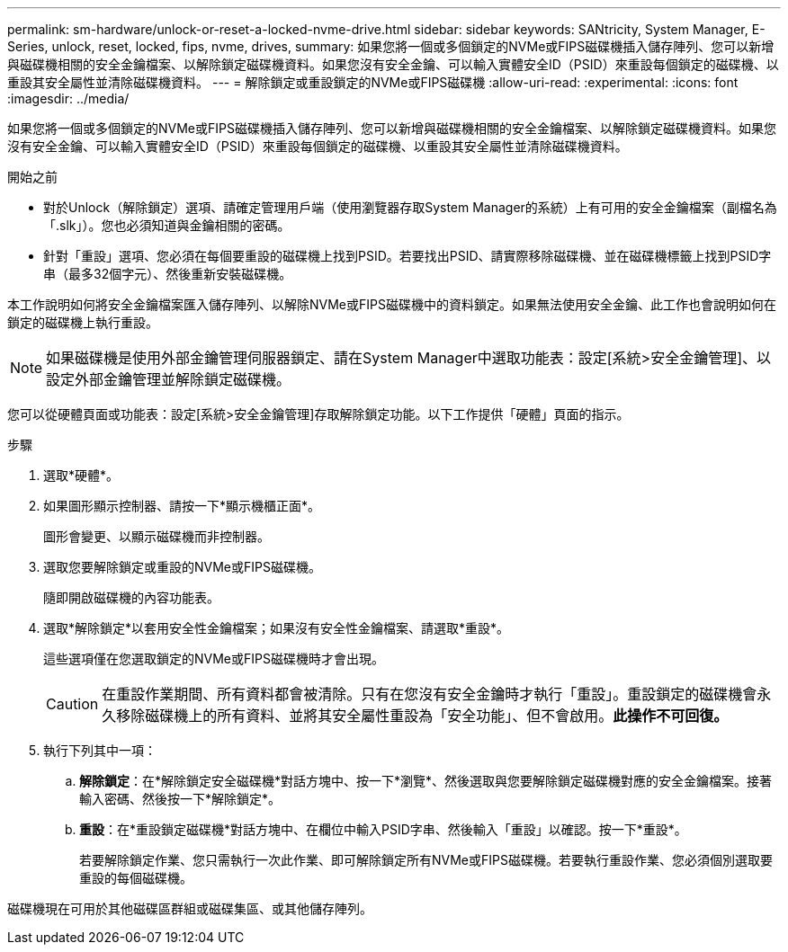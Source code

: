 ---
permalink: sm-hardware/unlock-or-reset-a-locked-nvme-drive.html 
sidebar: sidebar 
keywords: SANtricity, System Manager, E-Series, unlock, reset, locked, fips, nvme, drives, 
summary: 如果您將一個或多個鎖定的NVMe或FIPS磁碟機插入儲存陣列、您可以新增與磁碟機相關的安全金鑰檔案、以解除鎖定磁碟機資料。如果您沒有安全金鑰、可以輸入實體安全ID（PSID）來重設每個鎖定的磁碟機、以重設其安全屬性並清除磁碟機資料。 
---
= 解除鎖定或重設鎖定的NVMe或FIPS磁碟機
:allow-uri-read: 
:experimental: 
:icons: font
:imagesdir: ../media/


[role="lead"]
如果您將一個或多個鎖定的NVMe或FIPS磁碟機插入儲存陣列、您可以新增與磁碟機相關的安全金鑰檔案、以解除鎖定磁碟機資料。如果您沒有安全金鑰、可以輸入實體安全ID（PSID）來重設每個鎖定的磁碟機、以重設其安全屬性並清除磁碟機資料。

.開始之前
* 對於Unlock（解除鎖定）選項、請確定管理用戶端（使用瀏覽器存取System Manager的系統）上有可用的安全金鑰檔案（副檔名為「.slk」）。您也必須知道與金鑰相關的密碼。
* 針對「重設」選項、您必須在每個要重設的磁碟機上找到PSID。若要找出PSID、請實際移除磁碟機、並在磁碟機標籤上找到PSID字串（最多32個字元）、然後重新安裝磁碟機。


本工作說明如何將安全金鑰檔案匯入儲存陣列、以解除NVMe或FIPS磁碟機中的資料鎖定。如果無法使用安全金鑰、此工作也會說明如何在鎖定的磁碟機上執行重設。

[NOTE]
====
如果磁碟機是使用外部金鑰管理伺服器鎖定、請在System Manager中選取功能表：設定[系統>安全金鑰管理]、以設定外部金鑰管理並解除鎖定磁碟機。

====
您可以從硬體頁面或功能表：設定[系統>安全金鑰管理]存取解除鎖定功能。以下工作提供「硬體」頁面的指示。

.步驟
. 選取*硬體*。
. 如果圖形顯示控制器、請按一下*顯示機櫃正面*。
+
圖形會變更、以顯示磁碟機而非控制器。

. 選取您要解除鎖定或重設的NVMe或FIPS磁碟機。
+
隨即開啟磁碟機的內容功能表。

. 選取*解除鎖定*以套用安全性金鑰檔案；如果沒有安全性金鑰檔案、請選取*重設*。
+
這些選項僅在您選取鎖定的NVMe或FIPS磁碟機時才會出現。

+
[CAUTION]
====
在重設作業期間、所有資料都會被清除。只有在您沒有安全金鑰時才執行「重設」。重設鎖定的磁碟機會永久移除磁碟機上的所有資料、並將其安全屬性重設為「安全功能」、但不會啟用。*此操作不可回復。*

====
. 執行下列其中一項：
+
.. *解除鎖定*：在*解除鎖定安全磁碟機*對話方塊中、按一下*瀏覽*、然後選取與您要解除鎖定磁碟機對應的安全金鑰檔案。接著輸入密碼、然後按一下*解除鎖定*。
.. *重設*：在*重設鎖定磁碟機*對話方塊中、在欄位中輸入PSID字串、然後輸入「重設」以確認。按一下*重設*。
+
若要解除鎖定作業、您只需執行一次此作業、即可解除鎖定所有NVMe或FIPS磁碟機。若要執行重設作業、您必須個別選取要重設的每個磁碟機。





磁碟機現在可用於其他磁碟區群組或磁碟集區、或其他儲存陣列。
